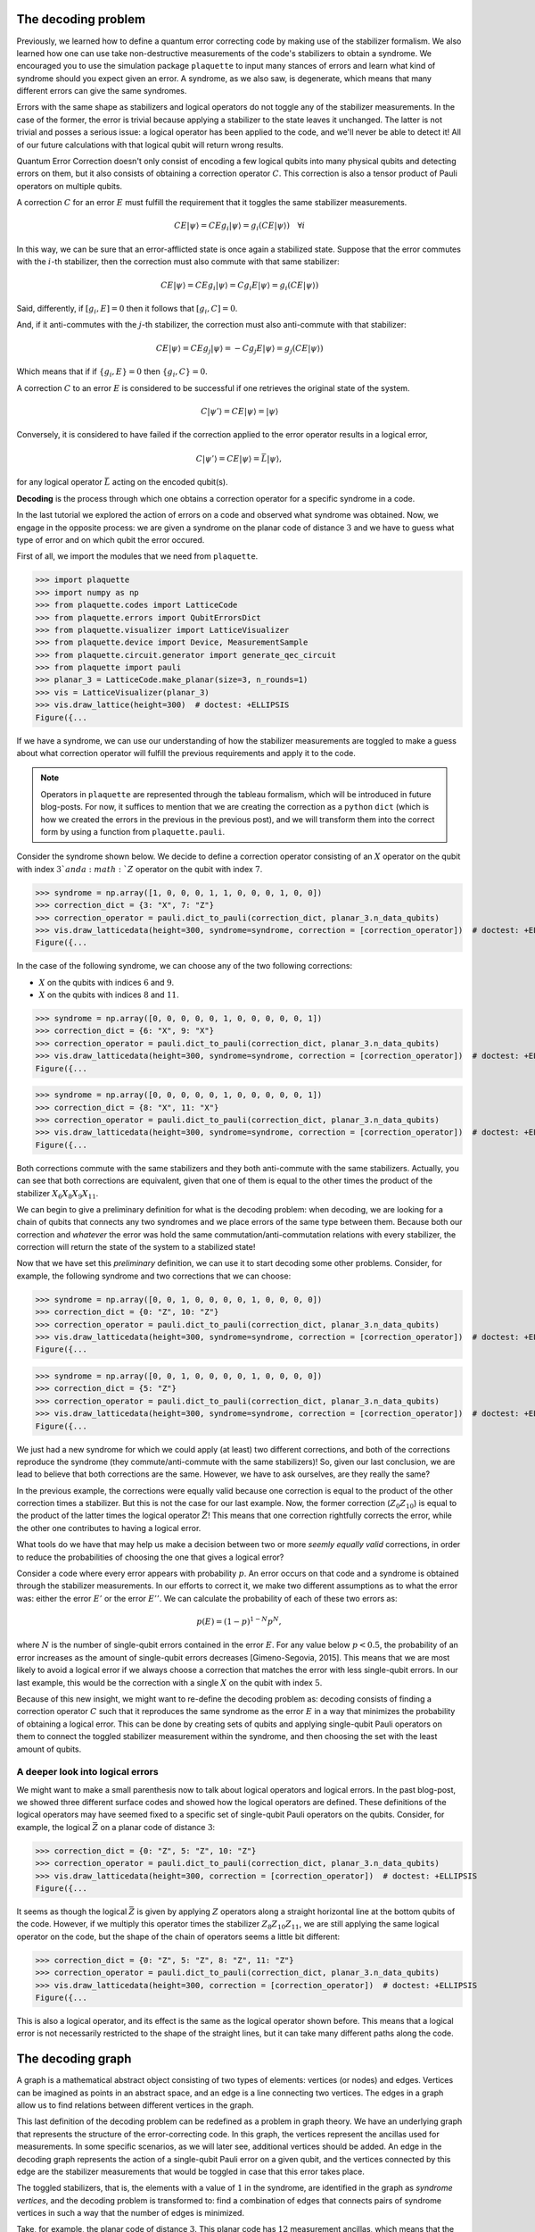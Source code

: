 The decoding problem
====================

Previously, we learned how to define a quantum error correcting code by making use of
the stabilizer formalism. We also learned how one can use take non-destructive
measurements of the code's stabilizers to obtain a syndrome. We encouraged you to use
the simulation package ``plaquette`` to input many stances of errors and learn what
kind of syndrome should you expect given an error. A syndrome, as we also saw, is
degenerate, which means that many different errors can give the same syndromes.

Errors with the same shape as stabilizers and logical operators do not toggle any of
the stabilizer measurements. In the case of the former, the error is trivial because
applying a stabilizer to the state leaves it unchanged. The latter is not trivial and
posses a serious issue: a logical operator has been applied to the code, and we'll
never be able to detect it! All of our future calculations with that logical
qubit will return wrong results.

Quantum Error Correction doesn't only consist of encoding a few logical qubits into many
physical qubits and detecting errors on them, but it
also consists of obtaining a correction operator :math:`C`. This correction is also a
tensor product of Pauli operators on multiple qubits.


A correction :math:`C` for an error :math:`E` must fulfill the requirement that it
toggles the same stabilizer measurements.

.. math::

    C E \lvert \psi \rangle = C E g_i \lvert \psi \rangle = g_i (CE \lvert \psi \rangle) \quad \forall i

In this way, we can be sure that an error-afflicted state is once again a stabilized
state. Suppose that the error commutes with the :math:`i`-th stabilizer, then the
correction must also commute with that same stabilizer:

.. math::

    C E \lvert \psi \rangle = C E g_i \lvert \psi \rangle = C g_i E \lvert \psi \rangle = g_i (CE \lvert \psi \rangle)

Said, differently, if :math:`[g_i,E]=0` then it follows that :math:`[g_i,C]=0`.

And, if it anti-commutes with the :math:`j`-th stabilizer, the correction must also
anti-commute with that stabilizer:

.. math::

    C E \lvert \psi \rangle = C E g_j \lvert \psi \rangle = - C g_j E \lvert \psi \rangle = g_j (CE \lvert \psi \rangle)

Which means that if if :math:`\{g_i,E\}=0` then :math:`\{g_i,C\}=0`.

A correction :math:`C` to an error :math:`E` is considered to be successful if one
retrieves the original state of the system.

.. math::

    C\lvert \psi' \rangle = C E \lvert \psi \rangle  = \lvert \psi \rangle

Conversely, it is considered to have failed if the correction applied to the error
operator results in a logical error,

.. math::

    C\lvert \psi' \rangle = CE \lvert \psi \rangle = \bar{L} \lvert \psi \rangle,

for any logical operator :math:`\bar{L}` acting on the encoded qubit(s).

**Decoding** is the process through which one obtains a correction operator for a
specific syndrome in a code.

In the last tutorial we explored the action of errors on a code and observed what
syndrome was obtained. Now, we engage in the opposite process: we are given a syndrome
on the planar code of distance :math:`3` and we have to guess what type of error and on
which qubit the error occured.

First of all, we import the modules that we need from ``plaquette``.

>>> import plaquette
>>> import numpy as np
>>> from plaquette.codes import LatticeCode
>>> from plaquette.errors import QubitErrorsDict
>>> from plaquette.visualizer import LatticeVisualizer
>>> from plaquette.device import Device, MeasurementSample
>>> from plaquette.circuit.generator import generate_qec_circuit
>>> from plaquette import pauli
>>> planar_3 = LatticeCode.make_planar(size=3, n_rounds=1)
>>> vis = LatticeVisualizer(planar_3)
>>> vis.draw_lattice(height=300)  # doctest: +ELLIPSIS
Figure({...

.. figure:: planar3_code.png

If we have a syndrome, we can use our understanding of how the stabilizer measurements
are toggled to make a guess about what correction operator will fulfill the previous
requirements and apply it to the code.

.. note::

    Operators in ``plaquette`` are represented through the tableau formalism, which
    will be introduced in future blog-posts. For now, it suffices to mention that we
    are creating the correction as a ``python`` ``dict`` (which is how we created the
    errors in the previous in the previous post), and we will transform them into
    the correct form by using a function from ``plaquette.pauli``.

Consider the syndrome shown below. We decide to define a correction operator consisting
of an :math:`X` operator on the qubit with index :math:`3`and a :math:`Z` operator on
the qubit with index :math:`7`.

>>> syndrome = np.array([1, 0, 0, 0, 1, 1, 0, 0, 0, 1, 0, 0])
>>> correction_dict = {3: "X", 7: "Z"}
>>> correction_operator = pauli.dict_to_pauli(correction_dict, planar_3.n_data_qubits)
>>> vis.draw_latticedata(height=300, syndrome=syndrome, correction = [correction_operator])  # doctest: +ELLIPSIS
Figure({...


.. figure:: planar3_syn37.png

In the case of the following syndrome, we can choose any of the two following
corrections:

- :math:`X` on the qubits with indices :math:`6` and :math:`9`.
- :math:`X` on the qubits with indices :math:`8` and :math:`11`.

>>> syndrome = np.array([0, 0, 0, 0, 0, 1, 0, 0, 0, 0, 0, 1])
>>> correction_dict = {6: "X", 9: "X"}
>>> correction_operator = pauli.dict_to_pauli(correction_dict, planar_3.n_data_qubits)
>>> vis.draw_latticedata(height=300, syndrome=syndrome, correction = [correction_operator])  # doctest: +ELLIPSIS
Figure({...


.. figure:: planar3_syn69.png

>>> syndrome = np.array([0, 0, 0, 0, 0, 1, 0, 0, 0, 0, 0, 1])
>>> correction_dict = {8: "X", 11: "X"}
>>> correction_operator = pauli.dict_to_pauli(correction_dict, planar_3.n_data_qubits)
>>> vis.draw_latticedata(height=300, syndrome=syndrome, correction = [correction_operator])  # doctest: +ELLIPSIS
Figure({...


.. figure:: planar3_syn811.png

Both corrections commute with the same stabilizers and they both anti-commute with the
same stabilizers. Actually, you can see that both corrections are equivalent, given
that one of them is equal to the other times the product of the stabilizer
:math:`X_{6}X_{8}X_{9}X_{11}`.

We can begin to give a preliminary definition for what is the decoding problem: when
decoding, we are looking for a chain of qubits that connects any two syndromes and we
place errors of the same type between them. Because both our correction and *whatever*
the error was hold the same commutation/anti-commutation relations with every
stabilizer, the correction will return the state of the system to a stabilized state!

Now that we have set this *preliminary* definition, we can use it to start decoding
some other problems. Consider, for example, the following syndrome and two corrections
that we can choose:

>>> syndrome = np.array([0, 0, 1, 0, 0, 0, 0, 1, 0, 0, 0, 0])
>>> correction_dict = {0: "Z", 10: "Z"}
>>> correction_operator = pauli.dict_to_pauli(correction_dict, planar_3.n_data_qubits)
>>> vis.draw_latticedata(height=300, syndrome=syndrome, correction = [correction_operator])  # doctest: +ELLIPSIS
Figure({...

.. figure:: planar3_corr010.png

>>> syndrome = np.array([0, 0, 1, 0, 0, 0, 0, 1, 0, 0, 0, 0])
>>> correction_dict = {5: "Z"}
>>> correction_operator = pauli.dict_to_pauli(correction_dict, planar_3.n_data_qubits)
>>> vis.draw_latticedata(height=300, syndrome=syndrome, correction = [correction_operator])  # doctest: +ELLIPSIS
Figure({...

.. figure:: planar3_corr5.png

We just had a new syndrome for which we could apply (at least) two different
corrections, and both of the corrections reproduce the syndrome (they
commute/anti-commute with the same stabilizers)! So, given our last conclusion, we are
lead to believe that both corrections are the same. However, we have to ask ourselves,
are they really the same?

In the previous example, the corrections were equally valid because one
correction is equal to the product of the other correction times a stabilizer.
But this is not the case for our last example. Now, the former correction
(:math:`Z_0 Z_{10}`) is equal to the product of the latter times the logical
operator :math:`\bar{Z}`! This means that one correction rightfully corrects the
error, while the other one contributes to having a logical error.

What tools do we have that may help us make a decision between two or more *seemly
equally valid* corrections, in order to reduce the probabilities of choosing the one
that gives a logical error?

Consider a code where every error appears with probability :math:`p`. An error occurs
on that code and a syndrome is obtained through the stabilizer measurements. In our
efforts to correct it, we make two different assumptions as to what the error was:
either the error :math:`E'` or the error :math:`E''`. We can calculate the
probability of each of these two errors as:

.. math::

    p(E) = (1-p)^{1-N} p ^ N,

where :math:`N` is the number of single-qubit errors contained in the error :math:`E`.
For any value below :math:`p<0.5`, the probability of an error increases as the amount
of single-qubit errors decreases [Gimeno-Segovia, 2015]. This means that we are most
likely to avoid a logical error if we always choose a correction that matches the
error with less single-qubit errors. In our last example, this would be the correction
with a single :math:`X` on the qubit with index :math:`5`.

Because of this new insight, we might want to re-define the decoding problem as:
decoding consists of finding a correction operator :math:`C` such that it reproduces
the same syndrome as the error :math:`E` in a way that minimizes the probability of
obtaining a logical error. This can be done by creating sets of qubits and applying
single-qubit Pauli operators on them to connect the toggled stabilizer measurement
within the syndrome, and then choosing the set with the least amount of qubits.

A deeper look into logical errors
---------------------------------

We might want to make a small parenthesis now to talk about logical operators and
logical errors. In the past blog-post, we showed three different surface codes and
showed how the logical operators are defined. These definitions of the logical operators
may have seemed fixed to a specific set of single-qubit Pauli operators on the qubits.
Consider, for example, the logical :math:`\bar{Z}` on a planar code of distance
:math:`3`:

>>> correction_dict = {0: "Z", 5: "Z", 10: "Z"}
>>> correction_operator = pauli.dict_to_pauli(correction_dict, planar_3.n_data_qubits)
>>> vis.draw_latticedata(height=300, correction = [correction_operator])  # doctest: +ELLIPSIS
Figure({...

.. figure:: planar3_logop.png

It seems as though the logical :math:`\bar{Z}` is given by applying :math:`Z` operators
along a straight horizontal line at the bottom qubits of the code. However, if we
multiply this operator times the stabilizer :math:`Z_{8}Z_{10}Z_{11}`, we are still
applying the same logical operator on the code, but the shape of the chain of operators
seems a little bit different:

>>> correction_dict = {0: "Z", 5: "Z", 8: "Z", 11: "Z"}
>>> correction_operator = pauli.dict_to_pauli(correction_dict, planar_3.n_data_qubits)
>>> vis.draw_latticedata(height=300, correction = [correction_operator])  # doctest: +ELLIPSIS
Figure({...

.. figure:: planar3_logop_bent.png

This is also a logical operator, and its effect is the same as the logical operator shown
before. This means that a logical error is not necessarily restricted to the shape of
the straight lines, but it can take many different paths along the code.

The decoding graph
==================

A graph is a mathematical abstract object consisting of two types of elements: vertices
(or nodes) and edges. Vertices can be imagined as points in an abstract space, and an
edge is a line connecting two vertices. The edges in a graph allow us to find relations
between different vertices in the graph.

This last definition of the decoding problem can be redefined as a problem in graph
theory. We have an underlying graph that represents the structure of the
error-correcting code. In this graph, the vertices represent the ancillas used for
measurements. In some specific scenarios, as we will later see, additional vertices
should be added. An edge in the decoding graph represents the action of a single-qubit
Pauli error on a given qubit, and the vertices connected by this edge are the
stabilizer measurements that would be toggled in case that this error takes place.

The toggled stabilizers, that is, the elements with a value of :math:`1` in the
syndrome, are identified in the graph as *syndrome vertices*, and the decoding problem
is transformed to: find a combination of edges that connects pairs of syndrome vertices
in such a way that the number of edges is minimized.

Take, for example, the planar code of distance :math:`3`. This planar code has
:math:`12` measurement ancillas, which means that the graph is composed by 12 vertices.
Each vertex is identified by giving it an index which indicates the ancilla it
represents. The planar code has :math:`13` data-qubits, and two different types of
errors can act on each of the qubits (see note below). Thus, there are :math:`26`
edges, :math:`13` for the :math:`X` errors and :math:`13` for the :math:`Z` errors.

>>> syndrome = np.array([1, 1, 1, 1, 1, 1, 1, 1, 1, 1, 1, 1])  # little hack to "highlight" the syndrome nodes/vertices
>>> vis.draw_latticedata(height=300, syndrome=syndrome)  # doctest: +ELLIPSIS
Figure({...

.. figure:: planar3_syn_all_toggled.png

.. note::

    Actually there are 3 errors, if we take the :math:`Y` Pauli operator into account;
    but this last operator can be separated into a :math:`X` and a :math:`Z`. Hence, an
    error of the :math:`Y`-type is represented by the simultaneous action of both edges.

In the planar code, we notice that the :math:`X` errors toggle the following stabilizer
measurements:

- :math:`X_0`: toggles the :math:`0`-th ancilla.
- :math:`X_1`: toggles the :math:`0`-th and :math:`1`-st ancillas.
- :math:`X_2`: toggles the :math:`1`-th ancilla.
- :math:`X_3`: toggles the :math:`0`-th and :math:`5`-th ancillas.
- :math:`X_4`: toggles the :math:`1`-st and :math:`6`-th ancillas.
- :math:`X_5`: toggles the :math:`5`-th ancilla.
- :math:`X_6`: toggles the :math:`5`-th and :math:`6`-th ancillas.
- :math:`X_7`: toggles the :math:`6`-th ancilla.
- :math:`X_8`: toggles the :math:`5`-th and :math:`10`-th ancillas.
- :math:`X_9`: toggles the :math:`6`-th and :math:`11`-th ancillas.
- :math:`X_10`: toggles the :math:`10`-th ancilla.
- :math:`X_11`: toggles the :math:`10`-th and :math:`11`-th ancillas.
- :math:`X_12`: toggles the :math:`11`-th ancilla.

In the case of the :math:`Z` errors:

- :math:`Z_0`: toggles the :math:`2`-nd ancilla.
- :math:`Z_1`: toggles the :math:`3`-rd ancilla.
- :math:`Z_2`: toggles the :math:`4`-th ancilla.
- :math:`Z_3`: toggles the :math:`2`-nd and :math:`3`-rd ancillas.
- :math:`Z_4`: toggles the :math:`3`-rd and :math:`4`-th ancillas.
- :math:`Z_5`: toggles the :math:`2`-nd and :math:`7`-th ancillas.
- :math:`Z_6`: toggles the :math:`3`-rd and :math:`8`-th ancillas.
- :math:`Z_7`: toggles the :math:`4`-th and :math:`9`-th ancillas.
- :math:`Z_8`: toggles the :math:`7`-th and :math:`8`-th ancillas.
- :math:`Z_9`: toggles the :math:`8`-th and :math:`9`-th ancillas.
- :math:`Z_10`: toggles the :math:`7`-th ancilla.
- :math:`Z_11`: toggles the :math:`8`-th ancilla.
- :math:`Z_12`: toggles the :math:`9`-th ancilla.

In the following example we have four syndrome vertices which are the ones with
indices: :math:`2`, :math:`7`, :math:`10`, :math:`11`. From our list of edges, we
notice that we have the following two edges: :math:`(2, 7)` and :math:`(10, 11)`. So,
we choose these two edges as our correction. We can now take a look at our look-up
table of edges and see that they represent the operators :math:`Z_5` and :math:`X_11`,
which is our correction.

>>> syndrome = np.array([0, 0, 1, 0, 0, 0, 0, 1, 0, 0, 1, 1])
>>> vis.draw_latticedata(height=300, syndrome=syndrome)  # doctest: +ELLIPSIS
Figure({...

.. figure:: syn_ex1.png

In this other example, we have one pair of syndrome vertices: :math:`2` and :math:`8`.
There is no edge that connects these two vertices together. However, we can follow a
path of *connected edges* (i.e., edges that share one vertex) to *walk* from one vertex
to the other. We choose the edges :math:`(2, 3)` and :math:`(3, 8)`. Then, we say that
our correction is given by the Pauli operators :math:`Z_3` and :math:`Z_6`.

We could have also chosen the edges :math:`(2, 7)` and :math:`(7, 8)`, which give the
correction :math:`Z_5Z_8`.

>>> syndrome = np.array([0, 0, 1, 0, 0, 0, 0, 0, 1, 0, 0, 0])
>>> vis.draw_latticedata(height=300, syndrome=syndrome)  # doctest: +ELLIPSIS
Figure({...

.. figure:: syn_ex2.png

You may have noticed that here we have some single-qubit errors that only toggle one
ancilla. We call these edges *dangling* edges, and we can add a new *virtual* vertex,
which we can call an *open vertex*, and give it an index higher than the total amount
of ancillas. By doing this, we can easily keep track of which one is the open vertex.
The edge of the errors that toggle a single ancilla connect the vertex of the ancilla
with the open vertex. In the case of the planar code of distance :math:`3`, this vertex
would have the index :math:`12`.

We can say that open vertices are *wild cards*. And we can treat them as syndrome
vertices or not, depending on what is more convenient for us.

Take a look at the following syndrome. Here, we only have a single syndrome vertex, and
we can't pair it with any other syndrome vertex. In this case, we can use the open
vertex as the second open vertex with which we make the pairing. Hence, the edge that
we choose is :math:`(3, 12)`. This edge represents an error toggling only the third
vertex, :math:`Z_1`.

>>> syndrome = np.array([0, 0, 0, 1, 0, 0, 0, 0, 0, 0, 0, 0])
>>> vis.draw_latticedata(height=300, syndrome=syndrome)  # doctest: +ELLIPSIS
Figure({...

.. figure:: syn_dangling.png

.. note::

   Dangling edges currently do not appear in the visualizer.

The open vertex can be paired with as many syndrome vertices as necessary. In one of
the previous examples (shown below) we could have also chosen the combination of
dangling edges: :math:`(2, 12)` and :math:`(8, 12)`, by pairing each syndrome vertex
with the open vertex. The correction is given by :math:`Z_0Z_{11}`.

>>> syndrome = np.array([0, 0, 1, 0, 0, 0, 0, 0, 1, 0, 0, 0])
>>> vis.draw_latticedata(height=300, syndrome=syndrome)  # doctest: +ELLIPSIS
Figure({...

.. figure:: syn_dangling2.png

The weighted decoding graph
---------------------------

In a more realistic scenario, we can't expect that all qubits have the same error
probabilities. Each qubit will have a different probability influenced by its
environment, the way in which operators are applied on them, their interactions with other
qubits, etc. If we have a deep knowledge about the device we are working on, then we
can use this information to increase our chances of applying the right corrections on
the code.

Consider a code where each type of error on each qubit has a different error
probability. We use the quantity :math:`p_i` to represent the probability of the error
represented by the :math:`i`-th edge. An error :math:`E` can be described by an array
of boolean variables, where the :math:`i`-th position indicates if the edge is or isn't
in the error (we use :math:`E_i=0` to say that the edge is not in the error, and
:math:`E_i=1` to say that the edge is in the error). We can then compute the
probability of the error chain [Dennis, 2002]:

.. math::

    p(E) = \prod_i (1-p_i) ^{1 - E_i} p_i ^ {E_i} = \prod_i \left(\frac{p_i}{1-p_i}\right) ^{E_i} (1-p_i)

We can take the negative logarithm of this quantity:

.. math::

    -\ln{p(E)} = \sum_i E_i \left(-\ln\left(\frac{p_i}{1-p_i}\right)\right) + \sum_i \left(-\ln(1-p_i)\right)

We notice that the last sum at the end of the right hand side   of the previous equation does not
depend on the shape of the error, i.e., does not depend on :math:`E_i`, so we can
ignore it. We call the quantity being added,
:math:`w_i = -\ln\left(\frac{p_i}{1-p_i}\right)`, the weight of the :math:`i`-th edge.

The edge-weights are an additive quantity that tell us how likely is an error to occur.
The lower the weight-sum, the higher the probability of an error. We can construct
errors by adding edge by edge and compute its likelihood easily by adding the weight of
the new edge.

Decoding algorithms
===================

Actually performing the decoding is the last and hardest step when protecting the information of a code. This
process must be done quickly, faster than the emergence of new errors. It would be
pointless to correct one error if, during the time required to do so, ten new errors
appeared. Because of this, we need to automate this process. Because of this, a few
decoding algorithms have been proposed.

The decoding algorithms are, as their name suggests, algorithms that take as input the
graph (or weighted graph) of the underlying structure of a code and a syndrome and give
as output a selection of edges, i.e., a correction operator. These decoding algorithms
should have, in a worst case scenario, a runtime that scales polynomially with the size
of the code. The first decoder to achieve this is the Minimum Weight Perfect Matching.

The Minimum Weight Perfect Matching
-----------------------------------

This algorithm consists of calling the following two algorithms [Higgot, 2021]:

- Dijkstra's algorithm [Dijkstra, 1959]: here, one computes the shortest path between
  each pair of syndrome vertices and the path between each syndrome vertex and the open
  vertex. The distance of each path is stored in a matrix, and the path is also stored.
  When the graph does not contain weights, the distance between each pair is given by the
  Manhattan distance between the two vertices (i.e., the sum of the absolute difference
  between each of the coordinates of the ancillas supporting the vertices in the code's
  lattice). When the graph is weighted, then the distance is given by the sum of the
  weights of the edges in the path.

- Kolmogorov's Blossom V algorithm [Kolmogorov, 2009]: here, every combination of pairs
  of syndrome vertices is created and the sum of the distances between each pair of the
  vertices per combination is obtained. In the end, the algorithm chooses the combination
  that has the smallest sum.

Once that the combination with the smallest distance-sum has been obtained, the
algorithm obtains the edges making up the paths in that combination and returns it as
the correction.

This algorithm manages to find a correction with a runtime that scales polynomially
with the number of qubits in the code, with a complexity of
:math:`\mathcal{O}(n^3 \ln{(n)})`. Among the decoders that run in polynomial time, the
MWPM is the one with the highest decoding accuracy, i.e., the one that obtains logical
errors less often.

We can use ``plaquette`` and its integration with ``PyMatching``'s
implementation of the MWPM.

>>> from plaquette.decoders import PyMatchingDecoder

We can now use the decoder to obtain the correction for a syndrome in a surface code.
We will now simulate a distance :math:`5` planar code to show corrections for more
complicated errors on an unweighted graph. Here, we will give each qubit a probability
of :math:`0.04` for :math:`X`, for :math:`Y` and for :math:`Z` errors. In these
examples (plural, because you can run the code-block multiple times and get a new,
random error any time), you can visualize the syndrome and the correction.

We are making use of the function ``get_sample_random``, which is very similar to
``get_syndrome_random`` from the past tutorial, but now we are receiving the whole
sample, which also includes a list of the erased qubits (for our current conditions,
none are erased, but the decoder needs this information).

>>> def get_sample_random(code, qed, logical_ops="X"):
...     circuit = generate_qec_circuit(code, qed, {}, logical_ops)
...     dev = Device("clifford")
...     dev.run(circuit)
...     raw_results, erasure = dev.get_sample()
...     sample = MeasurementSample.from_code_and_raw_results(code, raw_results, erasure)
...     return sample

>>> planar_5 = LatticeCode.make_planar(size=5, n_rounds=1)
>>> p = 0.04
>>> qed: QubitErrorsDict = {
...     "pauli": {i: dict(x=p, y=p, z=p) for i in range(planar_5.n_data_qubits)}
... }
>>> sample = get_sample_random(planar_5, qed)
>>> mwpm = PyMatchingDecoder.from_code(planar_5, qed, weighted=False)
>>> correction = [mwpm.decode(sample.erased_qubits, sample.syndrome)]
>>> vis_5 = LatticeVisualizer(planar_5)
>>> vis_5.draw_latticedata(height=500, syndrome=sample.syndrome[0], correction=correction)  # doctest: +ELLIPSIS
Figure({...

.. figure:: planar5_rand_syn.png

We can also use ``plaquette`` to use the weighted variant of the MWPM. For this, we
decide to give each qubit a random error probability between :math:`0` and :math:`0.1`.

We can also use ``plaquette`` to plot a heat map of the error probability for :math:`X`
errors and for :math:`Z` errors, as shown in the following blocks of code.

.. note::

    The effective :math:`X` error probability on a qubit is equal to the probability of
    having an :math:`X` error plus the probability of having a :math:`Y` error on that
    same qubit. Likewise, the effective :math:`Z` error probability on a qubit is the
    sum of the :math:`Z` error probability plus the :math:`Y` error probability. We
    define a calculator ``get_effective_probabilities`` to handle these quantities.

>>> def get_effective_probabilities(code, qed):
...     x_prob = np.zeros(code.n_data_qubits)
...     z_prob = np.zeros(code.n_data_qubits)
...     pauli_probs = qed.get("pauli", {})
...     for qubit in pauli_probs.keys():
...         x_prob[qubit] += pauli_probs.get(qubit, {}).get("x", 0)
...         x_prob[qubit] += pauli_probs.get(qubit, {}).get("y", 0)
...         z_prob[qubit] += pauli_probs.get(qubit, {}).get("z", 0)
...         z_prob[qubit] += pauli_probs.get(qubit, {}).get("y", 0)
...     return x_prob, z_prob

Now, we generate the random probability distribution, calculate the effective
probabilities and create a visualizer that will allow us to see the probability
distributions of each type of error.

>>> rnd = np.random.default_rng(seed=1234)
>>> error_probabilities = rnd.uniform(0, 0.1, (planar_5.n_data_qubits, 3))
>>> random_qed: QubitErrorsDict = {
...     "pauli": {i: dict(x=error_probabilities[i, 0],
...                       y=error_probabilities[i, 1],
...                       z=error_probabilities[i, 2]) for i in range(planar_5.n_data_qubits)}
... }
>>> x_prob, z_prob = get_effective_probabilities(planar_5, random_qed)
>>> vis_5x = LatticeVisualizer(planar_5, qubit_error_probs=x_prob)
>>> vis_5z = LatticeVisualizer(planar_5, qubit_error_probs=z_prob)

We visualize the effective :math:`X` error probability distribution:

>>> vis_5x.draw_lattice(height=300)  # doctest: +ELLIPSIS
Figure({...

.. figure:: planar5_x.png

We visualize the effective :math:`Z` error probability distribution:

>>> vis_5z.draw_lattice(height=300)  # doctest: +ELLIPSIS
Figure({...

.. figure:: planar5_z.png

And now, we can run multiple times the following code block to obtain a random syndrome
sample and the correction given by the MWPM decoder.

>>> sample = get_sample_random(planar_5, random_qed)
>>> mwpm = PyMatchingDecoder.from_code(planar_5, random_qed, weighted=True)
>>> correction = [mwpm.decode(sample.erased_qubits, sample.syndrome)]
>>> vis_5 = LatticeVisualizer(planar_5)
>>> vis_5.draw_latticedata(height=500, syndrome=sample.syndrome[0], correction=correction)  # doctest: +ELLIPSIS
Figure({...

.. figure:: planar5_corr_mwpm.png

Union Find
----------

Following from the argument that decoding has to be done quickly so that we can keep up
with the emergence of new errors, the Union Find is a new decoder that has been
recently proposed, and it is able to find a correction in almost-linear time!

This algorithm consists of two sub-algorithms:

- The Maximum Likelihood decoder for erasures (also known as "peeling decoder"). This is
  an algorithm that corrects for a specific type of error: the erasure. An erasure is an
  error where a qubit has been physically lost or where the information of the qubit has
  been erased. An erasure is well-located within the code. Whenever a qubit is erased, we
  know with full certainty which one it is. The qubit is then replaced by *or reinitialised
  as a qubit in a completely mixed state, i.e., the state of this qubit is in the
  correct state with probability of :math:`25\%` or it will have an :math:`X`, :math:`Y`
  or :math:`Z` error, each with a probability of :math:`25\%` [Delfosse, 2020].

  Whenever we have an erasure (i.e., a set of erased qubits), we can create a sub-set
  :math:`\mathcal{R}` of the edges supported by these qubits in the graph. We can do
  this because the location of the erased qubits is well-known! We also perform our
  stabilizer measurements to obtain the syndrome of a given error.

  The peeling decoder works as follows: first, the erasure is identified on the
  decoding graph as a subset of edges. Second, we remove edges from the erasure in
  such a way that the erasure sub-graph contains no loops (a path of edges that
  returns to a previously visited vertex). This loop-less graph, called a *forest*,
  should contain as many edges from the original erasure as possible. This process
  can be done by choosing a seed (if the code has an open boundary, then the open
  vertices are first chosen as seeds), and *walking* through the erasure by adding
  edges if only one of its vertices is already in the forest. If both vertices are
  already in the forest, the edge is discarded. 

Comment: It is important here to mention that when creating a forest for a connect sub-graph starting containing an open vertex, newly reached vertices are not open vertices. To explain this, we can write, for example:

For a connected sub-graph containing an open vertex (called a seed), the process is done by starting with a seed, then adding edges that reach new vertices (i.e., if both vertices are already in the forest, the edge is discarded) but also require that these newly reached vertices are not open vertices.

If a connected sub-graph is not connected to an open vertex, we can choose randomly any of its vertices as the
  seed. The figure below shows how the forest is created in a graph of a planar code
  of distance :math:`4` (we are only showing the edges that represent :math:`Z`
  errors for simplicity):

  .. image:: forest.png
     :width: 300px

Comment: It will be helpful to explain the above figure details. For example, we can explain:

a) Here Red lines indicate an erasure :math:`\mathcal{R}`, and red nodes indicate the syndrome. b)-d) The process of constructing a forest, with open vertices as seeds. Arrows indicate the direction the forest is grown. Green lines indicate edges included in the forest. We discard those edges for which either both vertices of the edge are already in the forest or if newly reached vertices (through this edge) is an open vertex.

Another comment: it will be good to show all arrows (the way the forest is grown) in figures c)-d). As the peeling of the forest is done by reversing the construction of the forest (i.e., peeling it the other way round of what the arrows indicate).

  Finally, the forest is peeled from its *leaves*. We call a *leaf* an edge that is
  connected to the rest of the erasure through only one of its vertices, while the
  other vertex, which we call *pendant vertex* is disconnected from the erasure.

  When removing a leaf, if the pendant vertex **is not** a syndrome vertex, then we
  continue and remove another leaf. If the pendant vertex **is** also a syndrome
  vertex, then the edge is added to the correction operator. Then, the state of the
  non-pendant vertex of the leaf is flipped: if the non-pendant vertex was a syndrome
  vertex, then it will no longer be a syndrome vertex; if the non-pendant vertex
  wasn't a syndrome vertex, it will now become a syndrome vertex. 

Comment: To add more clarity of peeling, we can write, for example as follows:

The peeling process is done by starting from the opposite direction the forest was constructed. The forest is peeled from its *leaves*. A *leaf* is an edge, say {u, v}, which is connected to the forest through only one of its vertices, say v. We call the vertex u as *pendant vertex*. The peeling process is as follows:

pick a leaf edge {u, v} with pendant vertex u, remove this leaf edge from the forest, and apply these two rules:

(1) If the pendant vertex u **is not** a syndrome vertex, then we do nothing.
(2) If the pendant vertex u **is** a syndrome vertex, then this leaf edge {u, v} is added to the correction operator, and the
  non-pendant vertex v of this leaf is flipped: i.e., if the non-pendant vertex was a syndrome vertex, then it will no longer be a syndrome vertex; if the non-pendant vertex wasn't a syndrome vertex, it will now become a syndrome vertex. Repeat this process until the forest is empty, i.e., contains no edges. 

Below you can find an example of how the peeling is performed, and how the correction is obtained.

  .. image:: peeling.png
     :width: 300px

Comment: Adding a description of the figure will be helpful for readers. We can give a short description, for example:

In this figure, at the first step (t=1), we start with all pendant vertices and apply the above 2 rules to remove the leaf edges from the forest. In the second and third steps (t=2,3), we repeat the above process until the forest is empty. Here black tilted line on the edge means, the edge is removed from the forest. A Red tilted line on an edge indicates correction needs to be applied on that edge and the edge is removed from the forest.


  This decoding algorithm works only for erasures. The extra information regarding
  the location of the erasures is what gives this algorithm a linear complexity. One
  of the decoder's requirements is that every connected subgraph within the erasure
  must have an even number of syndrome vertices **or** it must be connected to an
  open vertex.

- Syndrome validation [Delfosse, 2021]. As we claimed, the peeling decoder works only
  with erasures, because it requires a subgraph within the code's decoding graph
  containing the edges that correspond to erased qubits. The peeling decoder cannot be
  used to correct for Pauli errors, because the only information that can be retrieved
  from these errors is the syndrome. We are missing the erasure. Because of this, the
  syndrome validation takes as input a pre-processed erasure (which can be empty) and a
  syndrome and attempts to create a *virtual* erasure that fulfills the requirements set
  by the peeling decoder: to have an erasure, and that each connected subgraph within the
  erasure must have an even number of syndrome vertices or be connected to an open vertex.

  The syndrome validation works as follows: it first identifies within the graph the
  real erasure (again, might be empty) as a subset of edges, and the syndrome
  vertices within the syndrome graph. Then, it identifies *clusters*. A cluster is a
  connected sub-graph within the erasure. A cluster can be as small as a single
  vertex (which, in this case, would be a single syndrome vertex). Then, one creates
  a *growth list*. Here, one identifies every cluster with an *odd parity*, where we
  use the term odd parity to refer to clusters that have an odd number of syndrome
  vertices **and** are **not** connected to an open vertex. Then, each one of the
  clusters in this list grows (or *spreads*) towards every edge from the decoding
  graph that is connected to itself. At a single growth step of a cluster, every edge
  grows only by half.

  Whenever an edge with vertices :math:`\{u, v\}` is fully grown, we call a function
  ``Find`` on both vertices. This function tells us to which cluster do these vertices
  belong to. If:

  * ``Find(u)`` or ``Find(v)`` returns nothing, then :math:`u` (or :math:`v`) is not yet
    contained in any cluster, and then it is added to the cluster from which the growth
    was performed.

  * ``Find(u) == Find(v)``, then both of the vertices belong to the same cluster.

  * ``Find(u) != Find(v)``, these two vertices belong to different clusters. In this
    case, we call a function ``Union(u, v)`` and these two clusters are merged into one.
    Preferably, the smaller cluster is merged into the bigger one. The new cluster
    (result of merging the two of them) may be removed from the growth list if it no
    longer has an odd parity.

  This process of growth, call of ``Find``, call of ``Union``, is repeated until all
  clusters have an *even parity*. At this point, we can say that the syndrome
  validation is completed. Below you can find an example of a syndrome validation on
  a code with an initial erasure and syndrome vertices. By the end, we have a new
  erasure and the same syndrome.

  .. image:: syndrome-validation.png
     :width: 300px

  The complexity of this algorithm is almost-linear, namely,
  :math:`\mathcal{O}(n\alpha(n))`, where :math:`\alpha(n)` is the inverse of
  Ackerman's function, and its value is smaller or equal than :math:`3` for any
  practical value of :math:`n`.

The Union Find decoder is the algorithm that takes as input an erasure and a syndrome,
then it processes them through the syndrome validation to obtain a new, virtual
erasure, and then calls the peeling decoder by giving as input the virtual erasure and
the syndrome to obtain a selection of edges as the correction.

Naturally, the Union Find decoder is included in the library ``plaquette``.

>>> from plaquette.decoders import UnionFindDecoder

.. note::

   This decoder is Python-based. For a much more performant option, have a look
   at `its C++ version <https://github.com/qc-design/plaquette-unionfind>`_.

We will now use the Union Find to decode some samples. We will use the same code and
error probabilities as we did for the MWPM.

>>> sample = get_sample_random(planar_5, qed)
>>> uf = UnionFindDecoder.from_code(planar_5, qed, weighted=False)
>>> correction = [uf.decode(sample.erased_qubits, sample.syndrome)]
>>> vis_5 = LatticeVisualizer(planar_5)
>>> vis_5.draw_latticedata(height=500, syndrome=sample.syndrome[0], correction=correction)  # doctest: +ELLIPSIS
Figure({...

.. figure:: planar5_corr_uf.png

The Union Find can also make use of the weights on a decoding graph to increase its
accuracy when decoding errors on a code where the error probabilities are not equal
everywhere. A weighted Union Find, as proposed in [Huang, 2021]. Here, they propose to
add a small modification to the algorithm, specifically in the way in which edges are
grown.

As mentioned previously, the original (unweighted) Union Find grows, at each growth
step, every vertex connected to the growing-cluster by a measure of a half-edge. In
order to make the edges grow based on their weights, we will first find , amongst the
edges to-be-grown, the one with the smallest weight, and assign its weight to a
variable :math:`w_{min}`. Then, we will complete the growth of every other edge that
shares the same weight as :math:`w_{min}`. Then, the weight of every other edge will be
updated, following:

.. math::

    w_i \gets w_i - w_{min}

We can use ``plaquette`` to decode a code by using weights. We will be using the same
error distribution as the one we obtained for the MWPM.

>>> sample = get_sample_random(planar_5, random_qed)
>>> weighted_uf = UnionFindDecoder.from_code(planar_5, random_qed, weighted=True)
>>> correction = [weighted_uf.decode(sample.erased_qubits, sample.syndrome)]
>>> vis_5 = LatticeVisualizer(planar_5)
>>> vis_5.draw_latticedata(height=500, syndrome=sample.syndrome[0], correction=correction)  # doctest: +ELLIPSIS
Figure({...

.. figure:: planar5_corr_uf_weighted.png

Logical error rate
------------------

One way of determining the decoding accuracy of a decoder is to obtain a *logical error
rate*. As its name suggests, this is the rate with which we obtain logical errors. The
logical error can vary depending on:

- The code.
- The distance of the code.
- The decoding algorithm.
- Whether or not we are using weights.

We can obtain the logical error rate through Monte Carlo simulations, i.e., we choose a
number of samples that we want to run, we obtain a correction per each sample, we
compare the correction with the error (which is something we can do *in simulations*)
to determine if we obtained a logical error, and we count the number of logical errors
encountered and divide it by the number of samples. We want this number of samples to
be big enough so that it is statistically relevant.

We can use the function :func:`.check_success` from ``plaquette.decoders.decoderbase``
to see whether a correction was successful or not.

>>> from plaquette.decoders.decoderbase import check_success

Let's compare the two algorithms, both weighted and unweighted, under the same
conditions to see which one has the smallest logical error rate (ergo, the hightest
accuracy), and to be made sure that using weights actually improves their accuracy!

We will use a planar code of distance 5 and the following non-equal probability
distribution that we used to test the weighted MWPM and the weighted Union Find to
obtain the logical error rates. Make sure to change the code, the distance of the code
and the error probabilities to see how their performance changes!

.. code-block:: python

    planar_5 = LatticeCode.make_planar(size=5, n_rounds=1)
    plaquette.rnd = np.random.default_rng(seed=1234)  # ensures repeatability of the following results
    error_probabilities = plaquette.rnd.uniform(0, 0.1, (planar_5.n_data_qubits, 3))
    random_qed: QubitErrorsDict = {
        "pauli": {i: dict(x=error_probabilities[i, 0],
                          y=error_probabilities[i, 1],
                          z=error_probabilities[i, 2]) for i in range(planar_5.n_data_qubits)}
    }
    mwpm = PyMatchingDecoder.from_code(planar_5, random_qed, weighted=False)
    weighted_mwpm = PyMatchingDecoder.from_code(planar_5, random_qed, weighted=True)
    uf = UnionFindDecoder.from_code(planar_5, random_qed, weighted=False)
    weighted_uf = UnionFindDecoder.from_code(planar_5, random_qed, weighted=True)
    successes_mwpm = 0
    successes_w_mwpm = 0
    successes_uf = 0
    successes_w_uf = 0

    reps = 5000
    for _ in range(reps):
        sample = get_sample_random(planar_5, random_qed)
        corr_mwpm = mwpm.decode(sample.erased_qubits, sample.syndrome)
        corr_w_mwpm = weighted_mwpm.decode(sample.erased_qubits, sample.syndrome)
        corr_uf = uf.decode(sample.erased_qubits, sample.syndrome)
        corr_w_uf = weighted_uf.decode(sample.erased_qubits, sample.syndrome)
        if check_success(planar_5, corr_mwpm, sample.logical_op_toggle, "X"):
            successes_mwpm += 1
        if check_success(planar_5, corr_w_mwpm, sample.logical_op_toggle, "X"):
            successes_w_mwpm += 1
        if check_success(planar_5, corr_uf, sample.logical_op_toggle, "X"):
            successes_uf += 1
        if check_success(planar_5, corr_w_uf, sample.logical_op_toggle, "X"):
            successes_w_uf += 1

    print("Error rate of the unweighted MWPM: ", 1 - successes_mwpm / reps)
    print("Error rate of the weighted MWPM: ", 1 - successes_w_mwpm / reps)
    print("Error rate of the unweighted Union Find: ", 1 - successes_uf / reps)
    print("Error rate of the weighted Union Find: ", 1 - successes_w_uf / reps)


The results show that the decoder algorithms were able to correct the occurring error in
approx. 77% of all cases. This means that the correction fails 22% of the times with the
given settings.

As we can see from these results, the unweighted MWPM has a higher accuracy than the
unweighted Union Find decoder (and the weighted MWPM has a higher accuracy than the
weighted UF). This is because the Union Find trades decoding accuracy for speed.
Remember: the Union Find is almost linear, while the MWPM runs with a complexity
higher-than cubic!

Summary
=======

Knowing that errors have occurred is important, but it is only half of the rent.
In this section, we learnt about decoder and how it is used to analyze the error
syndromes and infer the specific locations and types of errors that have corrupted
our quantum information.

Decoding algorithms help determine the most likely error configuration. We have seen
how algorithms can utilize graph-based representations that model the relationships
between qubits and the stabilizer measurement outcomes, allowing decoders to
efficiently process and correct occurring errors. We also learned that a correction can
be successful or not, and what are the consequences of having an unsuccessful
correction.

A correction must be found *extremely* quickly, which is why we introduced two decoding
algorithms that are able to find corrections in polynomial time. The MWPM has a higher
accuracy than the Union Find, but the Union Find is a *considerably* faster decoder.
Depending on the experimental device that you want to protect against errors, it might
be more or less convenient to choose one or the other.

We also considered a realistic scenario, where each qubit might be subject to a different
source of errors with different probabilities, learning how we can make use
of this information about our experimental device to improve our decoding accuracy.

Bibliography
============

- M. Gimeno-Segovia, “Towards practical linear optical quantum computing,” Nov. 2015. Accepted: 2017-02-02T11:36:32Z Publisher: Imperial College London.
- E. Dennis, A. Kitaev, A. Landahl, and J. Preskill, “Topological quantum memory,” Journal of Mathematical Physics, vol. 43, pp. 4452–4505, Sept. 2002. Publisher: American Institute of Physics.
- O. Higgott, “PyMatching: A Python package for decoding quantum codes with minimum-weight perfect matching,” ACM Transactions on Quantum Computing, 2021.
- E. W. Dijkstra, “A note on two problems in connexion with graphs,” Numerische Mathematik, vol. 1, pp. 269–271, Dec. 1959.
- V. Kolmogorov, “Blossom V: a new implementation of a minimum cost perfect matching algorithm,” Mathematical Programming Computation, vol. 1, pp. 43–67, July 2009.
- N. Delfosse and N. H. Nickerson, “Almost-linear time decoding algorithm for topological codes,” Quantum, vol. 5, p. 595, Dec. 2021. arXiv: 1709.06218.
- N. Delfosse and G. Zémor, “Linear-time maximum likelihood decoding of surface codes over the quantum erasure channel,” Physical Review Research, vol. 2, p. 033042, July 2020.
- S. Huang, M. Newman, and K. R. Brown, “Fault-tolerant weighted union-find decoding on the toric code,” Physical Review A, vol. 102, p. 012419, July 2020.
